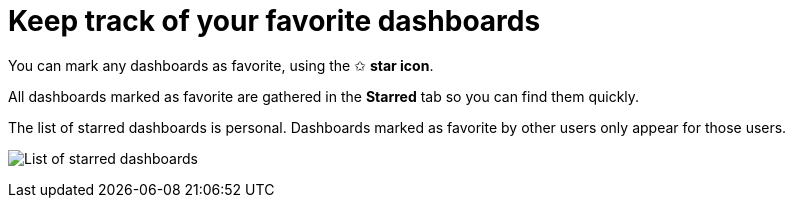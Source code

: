 = Keep track of your favorite dashboards

You can mark any dashboards as favorite, using the ✩ **star icon**.

All dashboards marked as favorite are gathered in the **Starred** tab so you can find them quickly.

The list of starred dashboards is personal. Dashboards marked as favorite by other users only appear for those users.

image:images/dashboard-starred-list.png[List of starred dashboards]